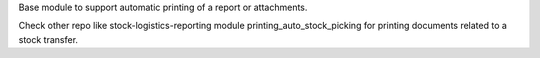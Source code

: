 Base module to support automatic printing of a report or attachments.

Check other repo like stock-logistics-reporting module printing_auto_stock_picking
for printing documents related to a stock transfer.
